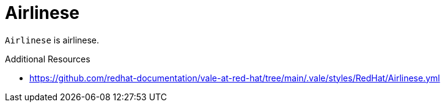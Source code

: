 :navtitle: Airlinese
:keywords: reference, rule, Airlinese

= Airlinese

`Airlinese` is airlinese.

.Additional Resources

* link:https://github.com/redhat-documentation/vale-at-red-hat/tree/main/.vale/styles/RedHat/Airlinese.yml[]

